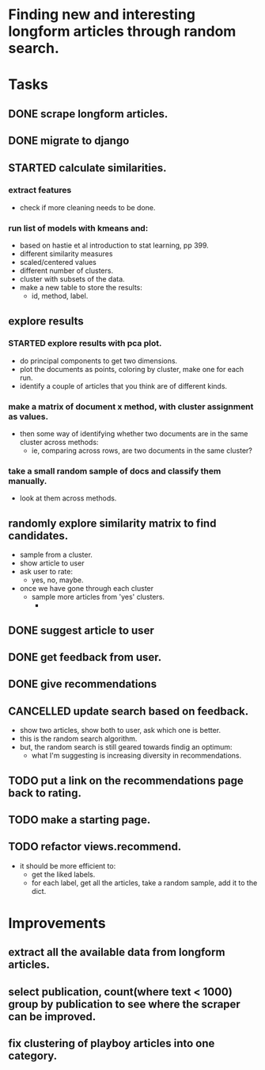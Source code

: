 * Finding new and interesting longform articles through random search.

* Tasks
** DONE scrape longform articles.
CLOSED: [2015-06-13 Sat 10:26]
:LOGBOOK:  
- State "DONE"       from "STARTED"    [2015-06-13 Sat 10:26]
:END:      
** DONE migrate to django
CLOSED: [2015-06-13 Sat 13:01]
:LOGBOOK:  
- State "DONE"       from "STARTED"    [2015-06-13 Sat 13:01]
CLOCK: [2015-06-13 Sat 10:42]--[2015-06-13 Sat 13:01] =>  2:19
CLOCK: [2015-06-13 Sat 10:26]--[2015-06-13 Sat 10:36] =>  0:10
:END:      
** STARTED calculate similarities.
:LOGBOOK:  
CLOCK: [2015-06-13 Sat 13:01]--[2015-06-13 Sat 15:17] =>  2:16
:END:      
*** extract features
- check if more cleaning needs to be done.

*** run list of models with kmeans and:

- based on hastie et al introduction to stat learning, pp 399.
- different similarity measures
- scaled/centered values
- different number of clusters.
- cluster with subsets of the data.
- make a new table to store the results:
  - id, method, label.
** explore results
:LOGBOOK:  
CLOCK: [2015-06-14 Sun 11:02]--[2015-06-15 Mon 09:44] => 22:42
:END:      
*** STARTED explore results with pca plot.
:LOGBOOK:  
CLOCK: [2015-06-15 Mon 09:44]--[2015-06-16 Tue 09:47] => 24:03
:END:      
- do principal components to get two dimensions.
- plot the documents as points, coloring by cluster, make one for each run.
- identify a couple of articles that you think are of different kinds.
*** make a matrix of document x method, with cluster assignment as values.
- then some way of identifying whether two documents are in the same cluster
  across methods:
  - ie, comparing across rows, are two documents in the same cluster?
*** take a small random sample of docs and classify them manually.
- look at them across methods.
** randomly explore similarity matrix to find candidates.
- sample from a cluster.
- show article to user
- ask user to rate:
  - yes, no, maybe.
- once we have gone through each cluster
  - sample more articles from 'yes' clusters.
    - 
** DONE suggest article to user
CLOSED: [2015-06-16 Tue 18:04] SCHEDULED: <2015-06-16 Tue>
:LOGBOOK:  
- State "DONE"       from "STARTED"    [2015-06-16 Tue 18:04]
CLOCK: [2015-06-16 Tue 17:20]--[2015-06-16 Tue 18:04] =>  0:44
CLOCK: [2015-06-16 Tue 09:47]--[2015-06-16 Tue 10:34] =>  0:47
:END:      
** DONE get feedback from user.
CLOSED: [2015-06-16 Tue 18:04] SCHEDULED: <2015-06-16 Tue>
:LOGBOOK:  
- State "DONE"       from ""           [2015-06-16 Tue 18:04]
:END:      
** DONE give recommendations
CLOSED: [2015-06-16 Tue 18:04]
:LOGBOOK:  
- State "DONE"       from ""           [2015-06-16 Tue 18:04]
:END:      
** CANCELLED update search based on feedback.
CLOSED: [2015-06-16 Tue 18:10]
:LOGBOOK:  
- State "CANCELLED"  from ""           [2015-06-16 Tue 18:10] \\
  Now it just takes a random sample within the 'liked' categories.
:END:      
- show two articles, show both to user, ask which one is better.
- this is the random search algorithm.
- but, the random search is still geared towards findig an optimum:
  - what I'm suggesting is increasing diversity in recommendations.
** TODO put a link on the recommendations page back to rating.
** TODO make a starting page.
** TODO refactor views.recommend.
- it should be more efficient to:
  - get the liked labels.
  - for each label, get all the articles, take a random sample, add it to the
    dict.

* Improvements
** extract all the available data from longform articles.
** select publication, count(where text < 1000) group by publication to see where the scraper can be improved.
** fix clustering of playboy articles into one category.
